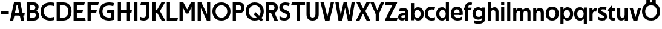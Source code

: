 SplineFontDB: 3.0
FontName: Techna-Regular
FullName: Techna Regular
FamilyName: Techna
Weight: Regular
Copyright: Copyright (c) 2019, Carl Enlund
UComments: "2019-5-11: Created with FontForge (http://fontforge.org)"
Version: 001.000
ItalicAngle: 0
UnderlinePosition: -100
UnderlineWidth: 50
Ascent: 800
Descent: 200
InvalidEm: 0
LayerCount: 2
Layer: 0 0 "Back" 1
Layer: 1 0 "Fore" 0
XUID: [1021 637 837473831 1446149]
FSType: 0
OS2Version: 0
OS2_WeightWidthSlopeOnly: 0
OS2_UseTypoMetrics: 1
CreationTime: 1557605594
ModificationTime: 1558029384
PfmFamily: 17
TTFWeight: 400
TTFWidth: 5
LineGap: 90
VLineGap: 0
OS2TypoAscent: 0
OS2TypoAOffset: 1
OS2TypoDescent: 0
OS2TypoDOffset: 1
OS2TypoLinegap: 0
OS2WinAscent: 0
OS2WinAOffset: 1
OS2WinDescent: 0
OS2WinDOffset: 1
HheadAscent: 0
HheadAOffset: 1
HheadDescent: 0
HheadDOffset: 1
OS2Vendor: 'PfEd'
MarkAttachClasses: 1
DEI: 91125
LangName: 1033
Encoding: ISO8859-1
UnicodeInterp: none
NameList: AGL For New Fonts
DisplaySize: -72
AntiAlias: 1
FitToEm: 0
WinInfo: 96 12 9
BeginPrivate: 0
EndPrivate
Grid
-976 -155 m 0
 2024 -155 l 1024
-1021.83337402 1300 m 0
 -1021.83337402 -700 l 1024
-1000 503 m 0
 2000 503 l 1024
-1000 413.916992188 m 0
 2000 413.916992188 l 1024
-1000 688 m 0
 2000 688 l 1024
EndSplineSet
BeginChars: 256 49

StartChar: D
Encoding: 68 68 0
Width: 706
VWidth: 0
Flags: HW
LayerCount: 2
Fore
SplineSet
332 121 m 1
 332 0 l 1
 147 0 l 1
 147 121 l 1
 332 121 l 1
342 688 m 1
 336 567 l 1
 147 567 l 1
 147 688 l 1
 342 688 l 1
65 0 m 1
 65 688 l 1
 199 688 l 1
 199 0 l 1
 65 0 l 1
342 688 m 1
 564.498591549 688 681 540.865497076 681 348 c 3
 681 150.017595308 561.06197183 0 332 0 c 1
 332 121 l 1
 477.946902655 121 549 221.337837838 549 346 c 3
 549 468.445945946 479.256637169 567 336 567 c 1
 342 688 l 1
EndSplineSet
EndChar

StartChar: E
Encoding: 69 69 1
Width: 566
VWidth: 0
Flags: HW
LayerCount: 2
Fore
SplineSet
130 412.916992188 m 1
 458 412.916992188 l 1
 427 293 l 1
 129 292.916992188 l 1
 130 412.916992188 l 1
130 124 m 1
 531 124 l 1
 564 0 l 1
 130 0 l 1
 130 124 l 1
130 688 m 1
 528 688 l 1
 496 564 l 1
 130 564 l 1
 130 688 l 1
65 0 m 1
 65 688 l 1
 199 688 l 1
 199 0 l 1
 65 0 l 1
EndSplineSet
EndChar

StartChar: C
Encoding: 67 67 2
Width: 630
VWidth: 0
Flags: HW
LayerCount: 2
Fore
SplineSet
572 547 m 5
 549.413333334 552.5 495 569 418 569 c 7
 308.343161753 569 158 520.896720852 158 345 c 3
 158 179.712446352 295.00731445 113 426 113 c 3
 487.186813187 113 560.802197802 128.141151951 600 146 c 1
 600 18 l 1
 566.663366337 4.03703703704 500.549661282 -11 418 -11 c 3
 242.425974026 -11 25 72.3073515917 25 339 c 3
 25 629.174890775 268.901000976 697 437 697 c 7
 514.827935512 697 577.318181818 683.105263158 605 675 c 5
 572 547 l 5
EndSplineSet
EndChar

StartChar: G
Encoding: 71 71 3
Width: 714
VWidth: 0
Flags: HW
LayerCount: 2
Fore
SplineSet
603 541 m 1
 576.880434783 548 514 568 425 568 c 3
 307.322222222 568 158 523 158 345 c 3
 158 179.712446352 287.128571429 113 434 113 c 7
 499.063583815 113 560.242774566 132.023809524 602 160 c 5
 651 33 l 5
 609.47639485 11.4680851064 523 -11 426 -11 c 7
 235.880597015 -11 25 72.7606837607 25 339 c 3
 25 630 268.224637681 697 436 697 c 3
 534.058252427 697 602.990291262 680 636 670 c 1
 603 541 l 1
523 33 m 5
 523 354 l 1
 651 354 l 1
 651 33 l 5
 523 33 l 5
363 404 m 1
 651 404 l 1
 651 285 l 1
 332 285 l 1
 363 404 l 1
EndSplineSet
EndChar

StartChar: T
Encoding: 84 84 4
Width: 584
VWidth: 0
Flags: HW
LayerCount: 2
Fore
SplineSet
576 688 m 1
 576 564 l 1
 1 564 l 1
 33 688 l 1
 576 688 l 1
232 0 m 1
 232 639 l 1
 366 639 l 1
 366 0 l 1
 232 0 l 1
EndSplineSet
EndChar

StartChar: H
Encoding: 72 72 5
Width: 671
VWidth: 0
Flags: HW
LayerCount: 2
Fore
SplineSet
126 413.916992188 m 1
 654 413.916992188 l 1
 631 291 l 5
 126 290.916992188 l 1
 126 413.916992188 l 1
441 0 m 1
 441 688 l 1
 575 688 l 1
 575 0 l 1
 441 0 l 1
65 0 m 1
 65 688 l 1
 199 688 l 1
 199 0 l 1
 65 0 l 1
EndSplineSet
EndChar

StartChar: N
Encoding: 78 78 6
Width: 651
VWidth: 0
Flags: HW
LayerCount: 2
Fore
SplineSet
105 652 m 1
 191 688 l 1
 219 688 l 5
 557 36 l 1
 472 0 l 1
 444 0 l 1
 105 652 l 1
452 0 m 1
 452 688 l 1
 586 688 l 1
 586 0 l 1
 452 0 l 1
65 0 m 1
 65 688 l 1
 199 688 l 1
 199 0 l 1
 65 0 l 1
EndSplineSet
EndChar

StartChar: A
Encoding: 65 65 7
Width: 642
VWidth: 0
Flags: HW
LayerCount: 2
Back
SplineSet
847 403.916992188 m 5
 1338 403.916992188 l 5
 1308 285.916992188 l 5
 847 285.916992188 l 5
 847 403.916992188 l 5
1111 0 m 5
 1111 688 l 5
 1245 688 l 5
 1245 0 l 5
 1111 0 l 5
847 688 m 5
 1166 688 l 5
 1166 566 l 5
 847 566 l 5
 847 688 l 5
766 0 m 5
 766 688 l 5
 900 688 l 5
 900 0 l 5
 766 0 l 5
EndSplineSet
Fore
SplineSet
464 0 m 5
 302 688 l 5
 437 688 l 5
 600 0 l 5
 464 0 l 5
191 688 m 5
 428 688 l 5
 428 566 l 5
 189 566 l 5
 191 688 l 5
15 0 m 5
 178 688 l 5
 311 688 l 5
 149 0 l 5
 15 0 l 5
129 298.916992188 m 5
 627 298.916992188 l 5
 605 180.916992188 l 5
 129 180.916992188 l 5
 129 298.916992188 l 5
EndSplineSet
EndChar

StartChar: B
Encoding: 66 66 8
Width: 600
VWidth: 0
Flags: HW
LayerCount: 2
Fore
SplineSet
337 118 m 1
 349 0 l 1
 147 0 l 1
 147 118 l 1
 337 118 l 1
386 406 m 1
 386 292 l 1
 147 292 l 1
 147 406 l 1
 386 406 l 1
337 384 m 1
 478.238938053 384 565 304.771556528 565 192 c 3
 565 85 487.79653702 0 349 0 c 1
 337 118 l 1
 398.876106195 118 429 157.243243243 429 206 c 3
 429 253.648648649 398.876106195 292 337 292 c 1
 337 384 l 1
342 688 m 1
 328 568 l 1
 147 568 l 1
 147 688 l 1
 342 688 l 1
65 0 m 1
 65 688 l 1
 199 688 l 1
 199 0 l 1
 65 0 l 1
342 688 m 1
 476.019417476 688 545 605.661050157 545 511 c 3
 545 404.27887753 465.634259259 331 328 331 c 1
 328 406 l 1
 381.823008849 406 411 442.567567568 411 488 c 3
 411 532.324324324 381.823008849 568 328 568 c 1
 342 688 l 1
EndSplineSet
EndChar

StartChar: F
Encoding: 70 70 9
Width: 535
VWidth: 0
Flags: HW
LayerCount: 2
Fore
SplineSet
130 406.917 m 1
 456 406.917 l 1
 424 286 l 1
 130 286 l 1
 130 406.917 l 1
  Spiro
    130 406.917 v
    456 406.917 v
    424 286 v
    130 286 v
    0 0 z
  EndSpiro
130 688 m 1
 530 688 l 1
 497 564 l 1
 130 564 l 1
 130 688 l 1
  Spiro
    130 688 v
    530 688 v
    497 564 v
    130 564 v
    0 0 z
  EndSpiro
65 0 m 1
 65 688 l 1
 199 688 l 1
 199 0 l 1
 65 0 l 1
  Spiro
    65 0 v
    65 688 v
    199 688 v
    199 0 v
    0 0 z
  EndSpiro
EndSplineSet
EndChar

StartChar: I
Encoding: 73 73 10
Width: 274
VWidth: 0
Flags: HW
LayerCount: 2
Fore
SplineSet
70 0 m 1
 70 688 l 1
 204 688 l 1
 204 0 l 1
 70 0 l 1
EndSplineSet
EndChar

StartChar: L
Encoding: 76 76 11
Width: 536
VWidth: 0
Flags: HW
LayerCount: 2
Fore
SplineSet
65 0 m 1
 65 688 l 1
 199 688 l 1
 199 0 l 1
 65 0 l 1
130 0 m 1
 130 124 l 1
 531 124 l 5
 500 0 l 5
 130 0 l 1
EndSplineSet
EndChar

StartChar: M
Encoding: 77 77 12
Width: 761
VWidth: 0
Flags: HW
LayerCount: 2
Fore
SplineSet
562 0 m 1
 562 688 l 1
 696 688 l 1
 696 0 l 1
 562 0 l 1
332 270 m 1
 332 332 l 1
 538 688 l 1
 655 688 l 1
 435 270 l 1
 332 270 l 1
328 270 m 1
 104 688 l 5
 225 688 l 1
 433 334 l 1
 433 270 l 1
 328 270 l 1
65 0 m 1
 65 688 l 1
 199 688 l 1
 199 0 l 1
 65 0 l 1
EndSplineSet
EndChar

StartChar: O
Encoding: 79 79 13
Width: 798
VWidth: 0
Flags: HW
LayerCount: 2
Fore
SplineSet
399 706 m 7
 643.691489362 706 773 538.621687238 773 346 c 3
 773 151.155638656 643.691489362 -18 399 -18 c 3
 154.308510638 -18 25 151.155638656 25 346 c 3
 25 538.621687238 154.308510638 706 399 706 c 7
399 586 m 7
 240.303346278 586 157 470.033163265 157 346 c 3
 157 219.899617347 240.303346278 102 399 102 c 3
 557.696653722 102 641 219.899617347 641 346 c 3
 641 470.033163265 557.696653722 586 399 586 c 7
EndSplineSet
EndChar

StartChar: P
Encoding: 80 80 14
Width: 571
VWidth: 0
Flags: HW
LayerCount: 2
Fore
SplineSet
327 395 m 1
 330 275 l 1
 147 275 l 1
 147 395 l 1
 327 395 l 1
336 688 m 1
 327 566 l 1
 147 566 l 1
 147 688 l 1
 336 688 l 1
65 0 m 1
 65 688 l 1
 199 688 l 1
 199 0 l 1
 65 0 l 1
336 688 m 1
 478.136485579 688 551 599.719298246 551 484 c 3
 551 365.096774194 476.073852373 275 330 275 c 1
 327 395 l 1
 387.957172511 395 416 432.908249165 416 482 c 3
 416 528.54054054 387.957172511 566 327 566 c 1
 336 688 l 1
EndSplineSet
EndChar

StartChar: Q
Encoding: 81 81 15
Width: 788
VWidth: 0
Flags: HW
LayerCount: 2
Fore
SplineSet
662 -61 m 1
 355 227 l 1
 438 313 l 1
 745 25 l 1
 662 -61 l 1
EndSplineSet
Refer: 13 79 N 1 0 0 1 0 0 2
EndChar

StartChar: R
Encoding: 82 82 16
Width: 586
VWidth: 0
Flags: HW
LayerCount: 2
Fore
SplineSet
327 395 m 1
 330 280 l 1
 147 280 l 1
 147 395 l 1
 327 395 l 1
338 688 m 1
 327 566 l 1
 147 566 l 1
 147 688 l 1
 338 688 l 1
65 0 m 1
 65 688 l 1
 199 688 l 1
 199 0 l 1
 65 0 l 1
338 688 m 1
 476.785849694 688 551 599.883040936 551 491 c 3
 551 370.096774194 479.073852373 280 330 280 c 1
 327 395 l 1
 387.957172511 395 416 432.908249165 416 482 c 3
 416 528.54054054 387.957172511 566 327 566 c 1
 338 688 l 1
408 0 m 5
 256 328 l 5
 404 328 l 1
 556 0 l 1
 408 0 l 5
EndSplineSet
EndChar

StartChar: U
Encoding: 85 85 17
Width: 630
VWidth: 0
Flags: HW
LayerCount: 2
Fore
SplineSet
197 236 m 2
 197 153.77122237 236.173727101 107 315 107 c 3
 393.826272899 107 433 153.77122237 433 236 c 2
 433 688 l 1
 567 688 l 1
 567 223 l 2
 567 73.6992349585 479.871984374 -17 315 -17 c 3
 150.128015626 -17 63 73.6992349585 63 223 c 2
 63 688 l 1
 197 688 l 1
 197 236 l 2
EndSplineSet
EndChar

StartChar: V
Encoding: 86 86 18
Width: 591
VWidth: 0
Flags: HW
LayerCount: 2
Fore
SplineSet
259 0 m 5
 438 688 l 5
 576 688 l 5
 388 0 l 5
 259 0 l 5
203 0 m 5
 15 688 l 5
 157 688 l 5
 336 0 l 5
 203 0 l 5
EndSplineSet
EndChar

StartChar: Z
Encoding: 90 90 19
Width: 560
VWidth: 0
Flags: HW
LayerCount: 2
Fore
SplineSet
26 20 m 1
 108 121 l 1
 555 121 l 1
 522 0 l 1
 26 0 l 1
 26 20 l 1
530 668 m 1
 447 567 l 1
 22 567 l 1
 55 688 l 1
 530 688 l 1
 530 668 l 1
26 20 m 1
 376 654 l 1
 530 668 l 1
 180 36 l 1
 26 20 l 1
EndSplineSet
EndChar

StartChar: space
Encoding: 32 32 20
Width: 210
VWidth: 0
Flags: HW
LayerCount: 2
EndChar

StartChar: W
Encoding: 87 87 21
Width: 865
VWidth: 0
Flags: HW
LayerCount: 2
Fore
SplineSet
581 0 m 1
 700 688 l 1
 835 688 l 1
 707 0 l 1
 581 0 l 1
547 0 m 1
 383 688 l 1
 501 688 l 1
 661 0 l 1
 547 0 l 1
208 0 m 1
 368 688 l 1
 480 688 l 1
 316 0 l 1
 208 0 l 1
158 0 m 1
 30 688 l 1
 169 688 l 1
 288 0 l 1
 158 0 l 1
EndSplineSet
EndChar

StartChar: Y
Encoding: 89 89 22
Width: 575
VWidth: 0
Flags: HW
LayerCount: 2
Fore
SplineSet
221 0 m 1
 221 329 l 1
 355 329 l 1
 355 0 l 1
 221 0 l 1
224 255 m 1
 431 688 l 1
 575 688 l 1
 351 245 l 1
 224 255 l 1
223 244 m 1
 0 688 l 1
 148 688 l 1
 355 258 l 1
 223 244 l 1
EndSplineSet
EndChar

StartChar: X
Encoding: 88 88 23
Width: 598
VWidth: 0
Flags: HW
LayerCount: 2
Back
SplineSet
150 0 m 5
 1 0 l 5
 432 688 l 5
 580 688 l 5
 150 0 l 5
440 0 m 5
 18 688 l 5
 172 688 l 5
 593 0 l 5
 440 0 l 5
EndSplineSet
Fore
SplineSet
155 0 m 1
 6 0 l 1
 210.015625 355.854492188 l 1
 23 688 l 1
 177 688 l 1
 306.1953125 449.426757812 l 1
 437 688 l 1
 585 688 l 1
 394.020507812 357.194335938 l 1
 598 0 l 1
 445 0 l 1
 297.840820312 263.62109375 l 1
 155 0 l 1
EndSplineSet
EndChar

StartChar: S
Encoding: 83 83 24
Width: 515
VWidth: 0
Flags: HW
LayerCount: 2
Fore
SplineSet
468 667 m 1
 437 542 l 1
 384.265625 568.270507812 330.497070312 578 285 578 c 3
 216 578 173 555 173 502 c 3
 173 461.482421875 194.313476562 446.421875 263 418 c 2
 321 394 l 2
 431.170898438 348.412109375 490 305 490 195 c 3
 490 61 397 -11 246 -11 c 3
 167.838867188 -11 96.0146484375 8.4990234375 47 39 c 1
 47 174 l 1
 105 132.286132812 185.6953125 107 255 107 c 3
 320 107 357 131.29296875 357 190 c 7
 357 231.033203125 326.325195312 246.48828125 254 277 c 2
 190 304 l 2
 108.627929688 338.329101562 40 375.6328125 40 499 c 3
 40 622.00390625 135 699 294 699 c 3
 361.953125 699 429.905273438 685.423828125 468 667 c 1
EndSplineSet
EndChar

StartChar: K
Encoding: 75 75 25
Width: 603
VWidth: 0
Flags: HW
LayerCount: 2
Fore
SplineSet
191 413.916992188 m 1
 347 413.916992188 l 1
 606 0 l 1
 451 0 l 1
 191 413.916992188 l 1
126 413.916992188 m 1
 281 413.916992188 l 1
 281 291 l 1
 126 290.916992188 l 1
 126 413.916992188 l 1
197 291 m 1
 441 688 l 1
 590 688 l 1
 345 291 l 1
 197 291 l 1
65 0 m 1
 65 688 l 1
 199 688 l 1
 199 0 l 1
 65 0 l 1
EndSplineSet
EndChar

StartChar: J
Encoding: 74 74 26
Width: 486
VWidth: 0
Flags: HW
LayerCount: 2
Fore
SplineSet
359 688 m 1
 359 564 l 1
 44 564 l 1
 76 688 l 1
 170.333007812 688 264.666992188 688 359 688 c 1
40 147 m 5
 81.4951171875 126.076612903 118.338867188 115 167 115 c 3
 245.080078125 115 289 149 289 228 c 2
 289 688 l 1
 423 688 l 1
 423 217 l 2
 423 65 339.424804688 -9 181 -9 c 3
 130.143554688 -9 69.1728515625 1.73046875 40 22 c 1
 40 147 l 5
EndSplineSet
EndChar

StartChar: Odieresis
Encoding: 214 214 27
Width: 788
VWidth: 0
Flags: HW
LayerCount: 2
Fore
SplineSet
449 652 m 1
 449 820 l 1
 593 820 l 1
 593 652 l 1
 449 652 l 1
205 652 m 1
 205 820 l 1
 349 820 l 1
 349 652 l 1
 205 652 l 1
EndSplineSet
Refer: 13 79 N 1 0 0 1 0 0 2
EndChar

StartChar: o
Encoding: 111 111 28
Width: 582
VWidth: 0
Flags: HW
LayerCount: 2
Fore
SplineSet
291 518 m 7
 461.931640625 518 560 402 560 252 c 7
 560 101 461.931640625 -15 291 -15 c 7
 120.068359375 -15 22 101 22 252 c 7
 22 402 120.068359375 518 291 518 c 7
291 404 m 7
 199.461914062 404 151 336.106445312 151 252 c 7
 151 167.900390625 199.461914062 99 291 99 c 7
 382.538085938 99 431 167.900390625 431 252 c 7
 431 336.106445312 382.538085938 404 291 404 c 7
EndSplineSet
EndChar

StartChar: i
Encoding: 105 105 29
Width: 239
VWidth: 0
Flags: HW
LayerCount: 2
Fore
SplineSet
55 567 m 5
 55 688 l 5
 184 688 l 5
 184 567 l 5
 55 567 l 5
55 0 m 1
 55 503 l 1
 184 503 l 1
 184 0 l 1
 55 0 l 1
EndSplineSet
EndChar

StartChar: hyphen
Encoding: 45 45 30
Width: 399
VWidth: 0
Flags: HW
LayerCount: 2
Fore
SplineSet
364 363 m 5
 364 239 l 5
 23 239 l 5
 55 363 l 5
 364 363 l 5
EndSplineSet
EndChar

StartChar: l
Encoding: 108 108 31
Width: 239
VWidth: 0
Flags: HW
LayerCount: 2
Fore
SplineSet
55 0 m 1
 55 688 l 5
 184 688 l 5
 184 0 l 1
 55 0 l 1
EndSplineSet
EndChar

StartChar: n
Encoding: 110 110 32
Width: 546
VWidth: 0
Flags: HW
LayerCount: 2
Fore
SplineSet
55 0 m 1
 55 503 l 1
 180 503 l 1
 181 360 l 1
 184 360 l 1
 184 0 l 1
 55 0 l 1
167 358 m 1
 167 450.981445312 224.5859375 512 330 512 c 3
 435.52734375 512 497 442.806640625 497 338 c 2
 497 0 l 1
 368 0 l 1
 368 298 l 6
 368 355.796381579 339.674804688 394 281 394 c 3
 219.6328125 394 184 356.756835938 184 288 c 1
 167 358 l 1
EndSplineSet
EndChar

StartChar: h
Encoding: 104 104 33
Width: 546
VWidth: 0
Flags: HW
LayerCount: 2
Fore
SplineSet
55 0 m 1
 55 688 l 1
 184 688 l 1
 184 0 l 1
 55 0 l 1
167 358 m 1
 167 450.981445312 224.5859375 512 330 512 c 3
 435.52734375 512 497 442.806640625 497 338 c 2
 497 0 l 1
 368 0 l 1
 368 298 l 6
 368 355.796381579 339.674804688 394 281 394 c 3
 219.6328125 394 184 356.756835938 184 288 c 1
 167 358 l 1
EndSplineSet
EndChar

StartChar: a
Encoding: 97 97 34
Width: 498
VWidth: 0
Flags: HW
LayerCount: 2
Fore
SplineSet
320 313 m 1
 320 361.956054688 287.611285266 394 208 394 c 7
 147 394 91.7647058824 376.105263158 56 360 c 1
 87 481 l 1
 126 501 171.5 512 243 512 c 3
 377.76635514 512 449 442 449 337 c 1
 320 313 l 1
449 337 m 1
 449 0 l 1
 324 0 l 1
 323 143 l 1
 320 143 l 1
 320 313 l 1
 449 337 l 1
154 157 m 3
 154 125 179.714285714 100 226 100 c 3
 286.930175781 100 320 133.859375 320 197 c 1
 337 145 l 1
 337 52.3671875 278.216216216 -8 187 -8 c 3
 82.0460693359 -8 25 57 25 141 c 3
 25 279.61079491 147.717796122 298.015343987 262 306 c 2
 334 311 l 1
 334 222 l 1
 251.72265625 216.181640625 l 2
 186.675993381 211.581773353 154 197 154 157 c 3
EndSplineSet
EndChar

StartChar: u
Encoding: 117 117 35
Width: 542
VWidth: 0
Flags: HW
LayerCount: 2
Fore
SplineSet
487 503 m 1
 487 0 l 1
 362 0 l 1
 361 143 l 1
 358 143 l 1
 358 503 l 1
 487 503 l 1
375 145 m 1
 375 52.0185546875 318.12086468 -9 214 -9 c 3
 109.736392837 -9 49 60.5910223599 49 166 c 2
 49 503 l 1
 178 503 l 1
 178 205 l 6
 178 147.203618421 205.674418605 109 263 109 c 3
 323.10172526 109 358 146.243164062 358 215 c 1
 375 145 l 1
EndSplineSet
EndChar

StartChar: b
Encoding: 98 98 36
Width: 604
VWidth: 0
Flags: HW
LayerCount: 2
Fore
SplineSet
184 143 m 1
 184 202 l 1
 183 202 l 1
 183 302 l 1
 184 302 l 1
 184 688 l 1
 55 688 l 1
 55 0 l 1
 180 0 l 1
 181 143 l 1
 184 143 l 1
343 515 m 3
 225.592743235 515 152 429.221927267 152 322 c 1
 152 182 l 1
 152 74.7190694363 224.80906693 -12 343 -12 c 3
 493.045898438 -12 582 102.696289062 582 252 c 3
 582 400.30859375 493.045898438 515 343 515 c 3
318 401 m 3
 406.26953125 401 453 334.446289062 453 252 c 3
 453 169.549804688 406.26953125 102 318 102 c 3
 229.73046875 102 183 169.549804688 183 252 c 3
 183 334.446289062 229.73046875 401 318 401 c 3
EndSplineSet
EndChar

StartChar: d
Encoding: 100 100 37
Width: 604
VWidth: 0
Flags: HW
LayerCount: 2
Fore
SplineSet
420 143 m 1
 420 202 l 1
 421 202 l 1
 421 302 l 1
 420 302 l 1
 420 688 l 1
 549 688 l 1
 549 0 l 1
 424 0 l 1
 423 143 l 1
 420 143 l 1
266 515 m 3
 378.352908939 515 452 429.221927267 452 322 c 1
 452 182 l 17
 452 74.7190694363 379.136585244 -12 266 -12 c 3
 110.954101562 -12 22 102.696289062 22 252 c 3
 22 400.30859375 110.954101562 515 266 515 c 3
286 401 m 3
 197.73046875 401 151 334.446289062 151 252 c 3
 151 169.549804688 197.73046875 102 286 102 c 3
 374.26953125 102 421 169.549804688 421 252 c 3
 421 334.446289062 374.26953125 401 286 401 c 3
EndSplineSet
EndChar

StartChar: p
Encoding: 112 112 38
Width: 604
VWidth: 0
Flags: HW
LayerCount: 2
Fore
SplineSet
184 360 m 1
 184 301 l 1
 183 301 l 1
 183 201 l 1
 184 201 l 1
 184 -155 l 1
 55 -155 l 1
 55 503 l 1
 180 503 l 1
 181 360 l 1
 184 360 l 1
343 -12 m 3
 225.647091061 -12 152 73.7780727333 152 181 c 1
 152 321 l 1
 152 428.280930564 224.863414756 515 344 515 c 3
 493.045898438 515 582 400.303710938 582 251 c 3
 582 102.69140625 493.045898438 -12 343 -12 c 3
318 102 m 3
 406.26953125 102 453 168.553710938 453 251 c 3
 453 333.450195312 406.26953125 401 318 401 c 3
 229.73046875 401 183 333.450195312 183 251 c 3
 183 168.553710938 229.73046875 102 318 102 c 3
EndSplineSet
EndChar

StartChar: q
Encoding: 113 113 39
Width: 604
VWidth: 0
Flags: HW
LayerCount: 2
Fore
SplineSet
420 360 m 1
 420 301 l 1
 421 301 l 1
 421 201 l 1
 420 201 l 1
 420 -155 l 1
 549 -155 l 1
 549 503 l 1
 424 503 l 1
 423 360 l 1
 420 360 l 1
261 -12 m 3
 378.352908939 -12 452 73.7780727333 452 181 c 1
 452 322 l 1
 452 428.727936076 379.136585244 515 261 515 c 3
 110.954101562 515 22 400.303710938 22 251 c 3
 22 102.69140625 110.954101562 -12 261 -12 c 3
286 102 m 3
 197.73046875 102 151 168.553710938 151 251 c 3
 151 333.450195312 197.73046875 401 286 401 c 3
 374.26953125 401 421 333.450195312 421 251 c 3
 421 168.553710938 374.26953125 102 286 102 c 3
EndSplineSet
EndChar

StartChar: t
Encoding: 116 116 40
Width: 340
VWidth: 0
Flags: HW
LayerCount: 2
Fore
SplineSet
302 395 m 1
 -5 395 l 1
 -5 415 l 1
 175 612 l 1
 175 503 l 1
 322 503 l 1
 302 395 l 1
71 135 m 2
 71 433 l 1
 175 612 l 1
 200 612 l 1
 200 175 l 2
 200 122 214.857142857 106 263 106 c 3
 276 106 300.692307692 110 312 114 c 1
 312 6 l 1
 298.106588533 -1.2 258.401103565 -6 231 -6 c 3
 125 -6 71 35 71 135 c 2
EndSplineSet
EndChar

StartChar: e
Encoding: 101 101 41
Width: 545
VWidth: 0
Flags: HW
LayerCount: 2
Fore
SplineSet
92 298 m 5
 452 298 l 5
 452 205 l 1
 92 205 l 1
 92 298 l 5
488 28 m 1
 447 2 380 -14 305 -14 c 3
 125 -14 22 91.6029962547 22 252 c 3
 22 397.436090226 116 517 280 517 c 3
 432 517 520 408.444897959 520 273 c 3
 520 249.347826087 519.25 227.666666667 517 205 c 1
 386 205 l 1
 389 226.685714286 391 249.357142857 391 274 c 3
 391 347.439393939 355 405 278 405 c 3
 196 405 151 344.39869281 151 253 c 3
 151 164.577922078 198 100 317 100 c 3
 369 100 435.612716763 116.775052566 488 149 c 1
 488 28 l 1
EndSplineSet
EndChar

StartChar: s
Encoding: 115 115 42
Width: 426
VWidth: 0
Flags: HW
LayerCount: 2
Fore
SplineSet
384 493 m 1
 355 382 l 1
 315 400 277 406 237 406 c 3
 188 406 160 394 160 369 c 3
 160 349.405376548 167.741332308 339.736608135 207.420898438 323.404296875 c 2
 274 296 l 2
 354.88032458 262.709246984 404 227.450980392 404 142 c 3
 404 42 330 -14 202 -14 c 3
 140.212903226 -14 80.4516129032 2 45 24 c 1
 45 143 l 1
 97 112 155 95 210 95 c 3
 258 95 278 109 278 135 c 3
 278 155.180320626 263.225557917 168.209795686 224.310546875 184.375976562 c 2
 153 214 l 2
 94.2379935146 238.411074289 34 269.629139073 34 364 c 3
 34 459 114 518 244 518 c 3
 299 518 354 507 384 493 c 1
EndSplineSet
EndChar

StartChar: c
Encoding: 99 99 43
Width: 474
VWidth: 0
Flags: HW
LayerCount: 2
Fore
SplineSet
422 383 m 1
 397 389.578947368 364 398 310 398 c 3
 242.828877005 398 151 366.02919708 151 252 c 3
 151 143.887323944 235.637305699 100 316 100 c 3
 361.76 100 416.88 111 446 124 c 1
 446 8 l 1
 421.083969466 -2.47619047619 371.251908397 -14 310 -14 c 3
 181.77385159 -14 22 48.380952381 22 248 c 3
 22 465.100775194 200.962962963 516 324 516 c 3
 383.239669421 516 430.842975207 504.75 452 498 c 1
 422 383 l 1
EndSplineSet
EndChar

StartChar: r
Encoding: 114 114 44
Width: 364
VWidth: 0
Flags: HWO
LayerCount: 2
Fore
SplineSet
55 0 m 1
 55 503 l 1
 180 503 l 1
 181 360 l 1
 184 360 l 1
 184 0 l 1
 55 0 l 1
330 368 m 1
 312 375.2 294 377 282 377 c 3
 223.616161616 377 184 340.108186542 184 272 c 1
 167 339 l 1
 167 442.849406453 221.209150327 511 310 511 c 3
 331.202620968 511 349.342111895 507.468972406 364 501 c 1
 330 368 l 1
EndSplineSet
EndChar

StartChar: v
Encoding: 118 118 45
Width: 501
VWidth: 0
Flags: HW
LayerCount: 2
Fore
SplineSet
335 0 m 1
 214 0 l 5
 355 503 l 5
 486 503 l 1
 335 0 l 1
166 0 m 1
 15 503 l 1
 151 503 l 1
 294 0 l 1
 166 0 l 1
EndSplineSet
EndChar

StartChar: m
Encoding: 109 109 46
Width: 819
VWidth: 0
Flags: HW
LayerCount: 2
Fore
SplineSet
438 321 m 5
 438 435.113591974 499.118817101 510 611 510 c 7
 711.472141654 510 770 443.192618534 770 342 c 6
 770 0 l 1
 641 0 l 1
 641 302 l 6
 641 356.786153372 615.930574264 393 564 393 c 7
 508.959326675 393 477 357.513588959 477 292 c 5
 438 321 l 5
55 0 m 1
 55 503 l 5
 180 503 l 5
 181 360 l 5
 184 360 l 5
 184 0 l 1
 55 0 l 1
167 357 m 5
 167 449.377669694 220.346481979 510 318 510 c 7
 418.472141654 510 477 443.192618534 477 342 c 6
 477 0 l 1
 348 0 l 1
 348 302 l 6
 348 356.786153372 322.930574264 393 271 393 c 7
 215.959326675 393 184 357.513588959 184 292 c 5
 167 357 l 5
EndSplineSet
EndChar

StartChar: f
Encoding: 102 102 47
Width: 340
VWidth: 0
Flags: HW
LayerCount: 2
Fore
SplineSet
17 503 m 1
 337 503 l 5
 317 395 l 5
 -3 395 l 1
 17 503 l 1
71 534 m 2
 71 666.994152047 181.230392157 700 275 700 c 3
 304 700 338.1875 694.545454545 354 688 c 1
 334 581 l 1
 322 584.988338192 293 589 278 589 c 3
 233 589 200 574.942028986 200 525 c 2
 200 0 l 1
 71 0 l 1
 71 534 l 2
EndSplineSet
EndChar

StartChar: g
Encoding: 103 103 48
Width: 604
VWidth: 0
Flags: HW
LayerCount: 2
Fore
SplineSet
420 360 m 1
 420 312 l 1
 421 312 l 1
 421 212 l 1
 420 212 l 1
 420 59 l 2
 420 -26.2711864407 354.79245283 -58 258 -58 c 3
 202.938547486 -58 135 -44.2072368421 82 -13 c 1
 82 -128 l 1
 124.238636364 -153.215652174 202 -165 259 -165 c 3
 456 -165 549 -77 549 67 c 2
 549 503 l 1
 424 503 l 1
 423 360 l 1
 420 360 l 1
261 10 m 3
 378.352908939 10 452 95.7780727333 452 203 c 1
 452 322 l 1
 452 428.727936076 379.136585244 515 261 515 c 3
 110.954101562 515 22 405.082722982 22 262 c 3
 22 119.894427281 110.954101562 10 261 10 c 3
286 124 m 3
 197.73046875 124 151 185.640349727 151 262 c 3
 151 338.403847656 197.73046875 401 286 401 c 3
 374.26953125 401 421 338.403847656 421 262 c 3
 421 185.640349727 374.26953125 124 286 124 c 3
EndSplineSet
EndChar
EndChars
EndSplineFont
